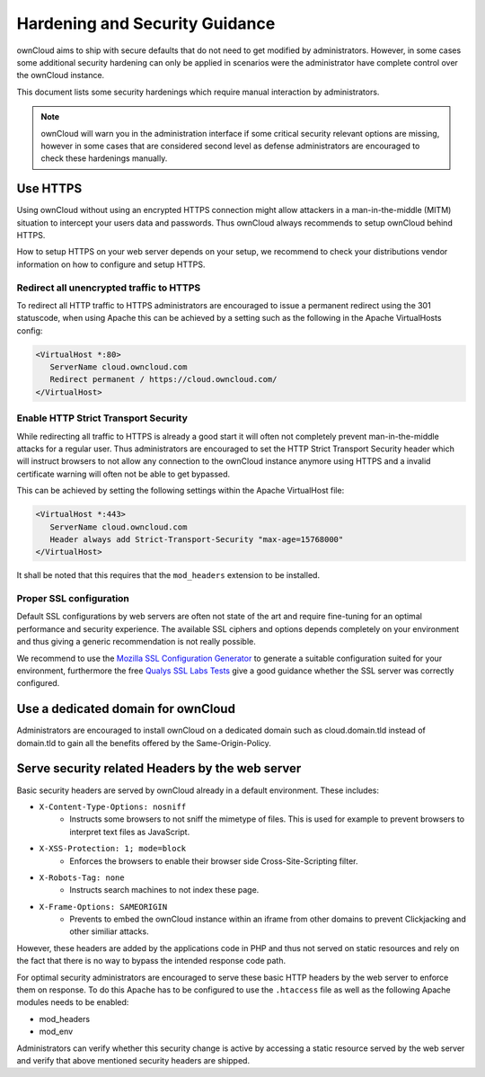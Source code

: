 ===============================
Hardening and Security Guidance
===============================
ownCloud aims to ship with secure defaults that do not need to get modified by administrators. However, in some cases
some additional security hardening can only be applied in scenarios were the administrator have complete control over the
ownCloud instance.

This document lists some security hardenings which require manual interaction by administrators.

.. note:: ownCloud will warn you in the administration interface if some critical security relevant options are missing,
          however in some cases that are considered second level as defense administrators are encouraged to check these
          hardenings manually.

Use HTTPS
---------
Using ownCloud without using an encrypted HTTPS connection might allow attackers in a man-in-the-middle (MITM) situation
to intercept your users data and passwords. Thus ownCloud always recommends to setup ownCloud behind HTTPS.

How to setup HTTPS on your web server depends on your setup, we recommend to check your distributions vendor information
on how to configure and setup HTTPS.

Redirect all unencrypted traffic to HTTPS
*****************************************
To redirect all HTTP traffic to HTTPS administrators are encouraged to issue a permanent redirect using the 301 statuscode,
when using Apache this can be achieved by a setting such as the following in the Apache VirtualHosts config:

.. code-block:: none

  <VirtualHost *:80>
     ServerName cloud.owncloud.com
     Redirect permanent / https://cloud.owncloud.com/
  </VirtualHost>

Enable HTTP Strict Transport Security
*************************************
While redirecting all traffic to HTTPS is already a good start it will often not completely prevent man-in-the-middle attacks
for a regular user. Thus administrators are encouraged to set the HTTP Strict Transport Security header which will instruct
browsers to not allow any connection to the ownCloud instance anymore using HTTPS and a invalid certificate warning will
often not be able to get bypassed.

This can be achieved by setting the following settings within the Apache VirtualHost file:

.. code-block:: none

  <VirtualHost *:443>
     ServerName cloud.owncloud.com
     Header always add Strict-Transport-Security "max-age=15768000"
  </VirtualHost>

It shall be noted that this requires that the ``mod_headers`` extension to be installed.

Proper SSL configuration
************************
Default SSL configurations by web servers are often not state of the art and require fine-tuning for an optimal performance
and security experience. The available SSL ciphers and options depends completely on your environment and thus giving a
generic recommendation is not really possible.

We recommend to use the `Mozilla SSL Configuration Generator`_ to generate a suitable configuration suited for your environment,
furthermore the free `Qualys SSL Labs Tests`_ give a good guidance whether the SSL server was correctly configured.

Use a dedicated domain for ownCloud
-----------------------------------
Administrators are encouraged to install ownCloud on a dedicated domain such as cloud.domain.tld instead of domain.tld to
gain all the benefits offered by the Same-Origin-Policy.

Serve security related Headers by the web server
------------------------------------------------
Basic security headers are served by ownCloud already in a default environment. These includes:

- ``X-Content-Type-Options: nosniff``
	- Instructs some browsers to not sniff the mimetype of files. This is used for example to prevent browsers to interpret text files as JavaScript.
- ``X-XSS-Protection: 1; mode=block``
	- Enforces the browsers to enable their browser side Cross-Site-Scripting filter.
- ``X-Robots-Tag: none``
	- Instructs search machines to not index these page.
- ``X-Frame-Options: SAMEORIGIN``
	- Prevents to embed the ownCloud instance within an iframe from other domains to prevent Clickjacking and other similiar attacks.

However, these headers are added by the applications code in PHP and thus not served on static resources and rely on the
fact that there is no way to bypass the intended response code path.

For optimal security administrators are encouraged to serve these basic HTTP headers by the web server to enforce them on
response. To do this Apache has to be configured to use the ``.htaccess`` file as well as the following Apache modules
needs to be enabled:

- mod_headers
- mod_env

Administrators can verify whether this security change is active by accessing a static resource served by the web server
and verify that above mentioned security headers are shipped.

.. _Mozilla SSL Configuration Generator: https://mozilla.github.io/server-side-tls/ssl-config-generator/
.. _Qualys SSL Labs Tests: https://www.ssllabs.com/ssltest/